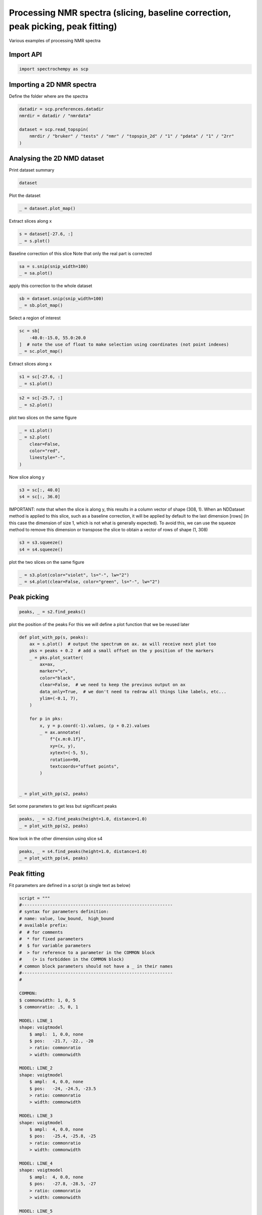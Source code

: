 
.. DO NOT EDIT.
.. THIS FILE WAS AUTOMATICALLY GENERATED BY SPHINX-GALLERY.
.. TO MAKE CHANGES, EDIT THE SOURCE PYTHON FILE:
.. "gettingstarted/examples/gallery/auto_examples_processing/nmr/plot_processing_nmr.py"
.. LINE NUMBERS ARE GIVEN BELOW.

.. only:: html

    .. note::
        :class: sphx-glr-download-link-note

        :ref:`Go to the end <sphx_glr_download_gettingstarted_examples_gallery_auto_examples_processing_nmr_plot_processing_nmr.py>`
        to download the full example code.

.. rst-class:: sphx-glr-example-title

.. _sphx_glr_gettingstarted_examples_gallery_auto_examples_processing_nmr_plot_processing_nmr.py:


Processing NMR spectra (slicing, baseline correction, peak picking, peak fitting)
=================================================================================
Various examples of processing NMR spectra

.. GENERATED FROM PYTHON SOURCE LINES 15-17

Import API
----------

.. GENERATED FROM PYTHON SOURCE LINES 17-19

.. code-block:: Python

    import spectrochempy as scp








.. GENERATED FROM PYTHON SOURCE LINES 20-23

Importing a 2D NMR spectra
--------------------------
Define the folder where are the spectra

.. GENERATED FROM PYTHON SOURCE LINES 23-31

.. code-block:: Python

    datadir = scp.preferences.datadir
    nmrdir = datadir / "nmrdata"

    dataset = scp.read_topspin(
        nmrdir / "bruker" / "tests" / "nmr" / "topspin_2d" / "1" / "pdata" / "1" / "2rr"
    )









.. GENERATED FROM PYTHON SOURCE LINES 32-35

Analysing the 2D NMD dataset
----------------------------
Print dataset summary

.. GENERATED FROM PYTHON SOURCE LINES 35-37

.. code-block:: Python

    dataset






.. raw:: html

    <div class="output_subarea output_html rendered_html output_result">
    <table style='background:transparent'>
    <tr><td style='padding-right:5px; padding-bottom:0px; padding-top:0px; width:124px'><font color='#28A745'>         name</font> </td><td style='text-align:left; padding-bottom:0px; padding-top:0px; border:.5px solid lightgray;  '> topspin_2d expno:1 procno:1 (2D)</td><tr>
    <tr><td style='padding-right:5px; padding-bottom:0px; padding-top:0px; width:124px'><font color='#28A745'>       author</font> </td><td style='text-align:left; padding-bottom:0px; padding-top:0px; border:.5px solid lightgray;  '> runner@fv-az1774-299</td><tr>
    <tr><td style='padding-right:5px; padding-bottom:0px; padding-top:0px; width:124px'><font color='#28A745'>      created</font> </td><td style='text-align:left; padding-bottom:0px; padding-top:0px; border:.5px solid lightgray;  '> 2025-02-25 07:59:05+00:00</td><tr>
    <tr><td style='padding-right:5px; padding-bottom:0px; padding-top:0px; width:124px'><strong>          DATA </strong></td><td style='text-align:left; padding-bottom:0px; padding-top:0px; padding-top:10px; '><hr/></td><tr>
    <tr><td style='padding-right:5px; padding-bottom:0px; padding-top:0px; width:124px'><font color='#28A745'>        title</font> </td><td style='text-align:left; padding-bottom:0px; padding-top:0px; border:.5px solid lightgray;  '> intensity</td><tr>
    <tr><td style='padding-right:5px; padding-bottom:0px; padding-top:0px; width:124px'><font color='#28A745'>       values</font> </td><td style='text-align:left; padding-bottom:0px; padding-top:0px; border:.5px solid lightgray;  '> <div><font color='#2D7FF9'>         RR[[  0.1001   0.1188 ... 0.009276 -0.03083]<br/>            [ 0.08574   0.1094 ...  0.02799 -0.01425]<br/>            ...<br/>            [  0.1134   0.1161 ... -0.03438 -0.06006]<br/>            [  0.1091   0.1206 ... -0.01183 -0.04616]] pp<br/>         RI[[ -0.1092 -0.07951 ...   0.1269   0.1117]<br/>            [ -0.1287  -0.1068 ...   0.1194   0.1155]<br/>            ...<br/>            [-0.06948 -0.03049 ...   0.1292  0.09699]<br/>            [-0.08905 -0.05339 ...   0.1305   0.1055]] pp<br/>         IR[[  0.0913  0.06793 ...  -0.1012   -0.118]<br/>            [ 0.08804  0.06219 ... -0.09448  -0.1108]<br/>            ...<br/>            [ 0.09555  0.08065 ...  -0.1116  -0.1259]<br/>            [ 0.09386  0.07434 ...  -0.1068  -0.1229]] pp<br/>         II[[-0.06389 -0.07123 ...  0.09588  0.09539]<br/>            [-0.07548 -0.07779 ...   0.1075   0.1114]<br/>            ...<br/>            [-0.04044 -0.05341 ...   0.0732  0.06366]<br/>            [-0.05242 -0.06344 ...  0.08463  0.07955]] pp</font></div></td><tr>
    <tr><td style='padding-right:5px; padding-bottom:0px; padding-top:0px; width:124px'><font color='#28A745'>        shape</font> </td><td style='text-align:left; padding-bottom:0px; padding-top:0px; border:.5px solid lightgray;  '> (y:1024(complex), x:2048(complex))</td><tr>
    <tr><td style='padding-right:5px; padding-bottom:0px; padding-top:0px; width:124px'><strong>     DIMENSION `x`</strong></td><td style='text-align:left; padding-bottom:0px; padding-top:0px; padding-top:10px; '><hr/></td><tr>
    <tr><td style='padding-right:5px; padding-bottom:0px; padding-top:0px; width:124px'><font color='#28A745'>         size</font> </td><td style='text-align:left; padding-bottom:0px; padding-top:0px; border:.5px solid lightgray;  '> 2048</td><tr>
    <tr><td style='padding-right:5px; padding-bottom:0px; padding-top:0px; width:124px'><font color='#28A745'>        title</font> </td><td style='text-align:left; padding-bottom:0px; padding-top:0px; border:.5px solid lightgray;  '> $\delta\ ^{27}Al$</td><tr>
    <tr><td style='padding-right:5px; padding-bottom:0px; padding-top:0px; width:124px'><font color='#28A745'>  coordinates</font> </td><td style='text-align:left; padding-bottom:0px; padding-top:0px; border:.5px solid lightgray;  '> <div><font color='#2D7FF9'>[   96.79     96.7 ...   -102.8   -102.9] ppm</font></div></td><tr>
    <tr><td style='padding-right:5px; padding-bottom:0px; padding-top:0px; width:124px'><strong>     DIMENSION `y`</strong></td><td style='text-align:left; padding-bottom:0px; padding-top:0px; padding-top:10px; '><hr/></td><tr>
    <tr><td style='padding-right:5px; padding-bottom:0px; padding-top:0px; width:124px'><font color='#28A745'>         size</font> </td><td style='text-align:left; padding-bottom:0px; padding-top:0px; border:.5px solid lightgray;  '> 1024</td><tr>
    <tr><td style='padding-right:5px; padding-bottom:0px; padding-top:0px; width:124px'><font color='#28A745'>        title</font> </td><td style='text-align:left; padding-bottom:0px; padding-top:0px; border:.5px solid lightgray;  '> $\delta\ ^{31}P$</td><tr>
    <tr><td style='padding-right:5px; padding-bottom:0px; padding-top:0px; width:124px'><font color='#28A745'>  coordinates</font> </td><td style='text-align:left; padding-bottom:0px; padding-top:0px; border:.5px solid lightgray;  '> <div><font color='#2D7FF9'>[   38.79     38.7 ...   -44.52    -44.6] ppm</font></div></td><tr>
    </table>
    </div>
    <br />
    <br />

.. GENERATED FROM PYTHON SOURCE LINES 38-39

Plot the dataset

.. GENERATED FROM PYTHON SOURCE LINES 39-41

.. code-block:: Python

    _ = dataset.plot_map()




.. image-sg:: /gettingstarted/examples/gallery/auto_examples_processing/nmr/images/sphx_glr_plot_processing_nmr_001.png
   :alt: plot processing nmr
   :srcset: /gettingstarted/examples/gallery/auto_examples_processing/nmr/images/sphx_glr_plot_processing_nmr_001.png
   :class: sphx-glr-single-img





.. GENERATED FROM PYTHON SOURCE LINES 42-43

Extract slices along x

.. GENERATED FROM PYTHON SOURCE LINES 43-46

.. code-block:: Python

    s = dataset[-27.6, :]
    _ = s.plot()




.. image-sg:: /gettingstarted/examples/gallery/auto_examples_processing/nmr/images/sphx_glr_plot_processing_nmr_002.png
   :alt: plot processing nmr
   :srcset: /gettingstarted/examples/gallery/auto_examples_processing/nmr/images/sphx_glr_plot_processing_nmr_002.png
   :class: sphx-glr-single-img





.. GENERATED FROM PYTHON SOURCE LINES 47-49

Baseline correction of this slice
Note that only the real part is corrected

.. GENERATED FROM PYTHON SOURCE LINES 49-52

.. code-block:: Python

    sa = s.snip(snip_width=100)
    _ = sa.plot()




.. image-sg:: /gettingstarted/examples/gallery/auto_examples_processing/nmr/images/sphx_glr_plot_processing_nmr_003.png
   :alt: plot processing nmr
   :srcset: /gettingstarted/examples/gallery/auto_examples_processing/nmr/images/sphx_glr_plot_processing_nmr_003.png
   :class: sphx-glr-single-img





.. GENERATED FROM PYTHON SOURCE LINES 53-54

apply this correction to the whole dataset

.. GENERATED FROM PYTHON SOURCE LINES 54-57

.. code-block:: Python

    sb = dataset.snip(snip_width=100)
    _ = sb.plot_map()




.. image-sg:: /gettingstarted/examples/gallery/auto_examples_processing/nmr/images/sphx_glr_plot_processing_nmr_004.png
   :alt: plot processing nmr
   :srcset: /gettingstarted/examples/gallery/auto_examples_processing/nmr/images/sphx_glr_plot_processing_nmr_004.png
   :class: sphx-glr-single-img





.. GENERATED FROM PYTHON SOURCE LINES 58-59

Select a region of interest

.. GENERATED FROM PYTHON SOURCE LINES 59-64

.. code-block:: Python

    sc = sb[
        -40.0:-15.0, 55.0:20.0
    ]  # note the use of float to make selection using coordinates (not point indexes)
    _ = sc.plot_map()




.. image-sg:: /gettingstarted/examples/gallery/auto_examples_processing/nmr/images/sphx_glr_plot_processing_nmr_005.png
   :alt: plot processing nmr
   :srcset: /gettingstarted/examples/gallery/auto_examples_processing/nmr/images/sphx_glr_plot_processing_nmr_005.png
   :class: sphx-glr-single-img





.. GENERATED FROM PYTHON SOURCE LINES 65-66

Extract slices along x

.. GENERATED FROM PYTHON SOURCE LINES 66-69

.. code-block:: Python

    s1 = sc[-27.6, :]
    _ = s1.plot()




.. image-sg:: /gettingstarted/examples/gallery/auto_examples_processing/nmr/images/sphx_glr_plot_processing_nmr_006.png
   :alt: plot processing nmr
   :srcset: /gettingstarted/examples/gallery/auto_examples_processing/nmr/images/sphx_glr_plot_processing_nmr_006.png
   :class: sphx-glr-single-img





.. GENERATED FROM PYTHON SOURCE LINES 70-73

.. code-block:: Python

    s2 = sc[-25.7, :]
    _ = s2.plot()




.. image-sg:: /gettingstarted/examples/gallery/auto_examples_processing/nmr/images/sphx_glr_plot_processing_nmr_007.png
   :alt: plot processing nmr
   :srcset: /gettingstarted/examples/gallery/auto_examples_processing/nmr/images/sphx_glr_plot_processing_nmr_007.png
   :class: sphx-glr-single-img





.. GENERATED FROM PYTHON SOURCE LINES 74-75

plot two slices on the same figure

.. GENERATED FROM PYTHON SOURCE LINES 75-82

.. code-block:: Python

    _ = s1.plot()
    _ = s2.plot(
        clear=False,
        color="red",
        linestyle="-",
    )




.. image-sg:: /gettingstarted/examples/gallery/auto_examples_processing/nmr/images/sphx_glr_plot_processing_nmr_008.png
   :alt: plot processing nmr
   :srcset: /gettingstarted/examples/gallery/auto_examples_processing/nmr/images/sphx_glr_plot_processing_nmr_008.png
   :class: sphx-glr-single-img





.. GENERATED FROM PYTHON SOURCE LINES 83-84

Now slice along y

.. GENERATED FROM PYTHON SOURCE LINES 84-87

.. code-block:: Python

    s3 = sc[:, 40.0]
    s4 = sc[:, 36.0]








.. GENERATED FROM PYTHON SOURCE LINES 88-94

IMPORTANT: note that when the slice is along y, this results in a column vector of
shape (308, 1). When an NDDataset method is applied to this slice, such as a baseline
correction, it will be applied by default to the last dimension [rows] (in this case
the dimension of size 1, which is not what is generally expected). To avoid this,
we can use the squeeze method to remove this dimension or transpose the slice to
obtain a vector of rows of shape (1, 308)

.. GENERATED FROM PYTHON SOURCE LINES 94-97

.. code-block:: Python

    s3 = s3.squeeze()
    s4 = s4.squeeze()








.. GENERATED FROM PYTHON SOURCE LINES 98-99

plot the two slices on the same figure

.. GENERATED FROM PYTHON SOURCE LINES 99-102

.. code-block:: Python

    _ = s3.plot(color="violet", ls="-", lw="2")
    _ = s4.plot(clear=False, color="green", ls="-", lw="2")




.. image-sg:: /gettingstarted/examples/gallery/auto_examples_processing/nmr/images/sphx_glr_plot_processing_nmr_009.png
   :alt: plot processing nmr
   :srcset: /gettingstarted/examples/gallery/auto_examples_processing/nmr/images/sphx_glr_plot_processing_nmr_009.png
   :class: sphx-glr-single-img





.. GENERATED FROM PYTHON SOURCE LINES 103-105

Peak picking
------------

.. GENERATED FROM PYTHON SOURCE LINES 105-108

.. code-block:: Python

    peaks, _ = s2.find_peaks()









.. GENERATED FROM PYTHON SOURCE LINES 109-111

plot the position of the peaks
For this we will define a plot function that we be reused later

.. GENERATED FROM PYTHON SOURCE LINES 111-138

.. code-block:: Python



    def plot_with_pp(s, peaks):
        ax = s.plot()  # output the spectrum on ax. ax will receive next plot too
        pks = peaks + 0.2  # add a small offset on the y position of the markers
        _ = pks.plot_scatter(
            ax=ax,
            marker="v",
            color="black",
            clear=False,  # we need to keep the previous output on ax
            data_only=True,  # we don't need to redraw all things like labels, etc...
            ylim=(-0.1, 7),
        )

        for p in pks:
            x, y = p.coord(-1).values, (p + 0.2).values
            _ = ax.annotate(
                f"{x.m:0.1f}",
                xy=(x, y),
                xytext=(-5, 5),
                rotation=90,
                textcoords="offset points",
            )


    _ = plot_with_pp(s2, peaks)




.. image-sg:: /gettingstarted/examples/gallery/auto_examples_processing/nmr/images/sphx_glr_plot_processing_nmr_010.png
   :alt: plot processing nmr
   :srcset: /gettingstarted/examples/gallery/auto_examples_processing/nmr/images/sphx_glr_plot_processing_nmr_010.png
   :class: sphx-glr-single-img





.. GENERATED FROM PYTHON SOURCE LINES 139-140

Set some parameters to get less but significant peaks

.. GENERATED FROM PYTHON SOURCE LINES 140-143

.. code-block:: Python

    peaks, _ = s2.find_peaks(height=1.0, distance=1.0)
    _ = plot_with_pp(s2, peaks)




.. image-sg:: /gettingstarted/examples/gallery/auto_examples_processing/nmr/images/sphx_glr_plot_processing_nmr_011.png
   :alt: plot processing nmr
   :srcset: /gettingstarted/examples/gallery/auto_examples_processing/nmr/images/sphx_glr_plot_processing_nmr_011.png
   :class: sphx-glr-single-img





.. GENERATED FROM PYTHON SOURCE LINES 144-145

Now look in the other dimension using slice s4

.. GENERATED FROM PYTHON SOURCE LINES 145-148

.. code-block:: Python

    peaks, _ = s4.find_peaks(height=1.0, distance=1.0)
    _ = plot_with_pp(s4, peaks)




.. image-sg:: /gettingstarted/examples/gallery/auto_examples_processing/nmr/images/sphx_glr_plot_processing_nmr_012.png
   :alt: plot processing nmr
   :srcset: /gettingstarted/examples/gallery/auto_examples_processing/nmr/images/sphx_glr_plot_processing_nmr_012.png
   :class: sphx-glr-single-img





.. GENERATED FROM PYTHON SOURCE LINES 149-153

Peak fitting
------------

Fit parameters are defined in a script (a single text as below)

.. GENERATED FROM PYTHON SOURCE LINES 153-208

.. code-block:: Python

    script = """
    #-----------------------------------------------------------
    # syntax for parameters definition:
    # name: value, low_bound,  high_bound
    # available prefix:
    #  # for comments
    #  * for fixed parameters
    #  $ for variable parameters
    #  > for reference to a parameter in the COMMON block
    #    (> is forbidden in the COMMON block)
    # common block parameters should not have a _ in their names
    #-----------------------------------------------------------
    #

    COMMON:
    $ commonwidth: 1, 0, 5
    $ commonratio: .5, 0, 1

    MODEL: LINE_1
    shape: voigtmodel
        $ ampl:  1, 0.0, none
        $ pos:   -21.7, -22., -20
        > ratio: commonratio
        > width: commonwidth

    MODEL: LINE_2
    shape: voigtmodel
        $ ampl:  4, 0.0, none
        $ pos:   -24, -24.5, -23.5
        > ratio: commonratio
        > width: commonwidth

    MODEL: LINE_3
    shape: voigtmodel
        $ ampl:  4, 0.0, none
        $ pos:   -25.4, -25.8, -25
        > ratio: commonratio
        > width: commonwidth

    MODEL: LINE_4
    shape: voigtmodel
        $ ampl:  4, 0.0, none
        $ pos:   -27.8, -28.5, -27
        > ratio: commonratio
        > width: commonwidth

    MODEL: LINE_5
    shape: voigtmodel
        $ ampl:  4, 0.0, none
        $ pos:   -31.5, -32, -31
        > ratio: commonratio
        > width: commonwidth

    """








.. GENERATED FROM PYTHON SOURCE LINES 209-210

We will work here on the slice s4 (taken in the y dimension).

.. GENERATED FROM PYTHON SOURCE LINES 210-212

.. code-block:: Python

    s4p = s4.snip()  # Baseline correction








.. GENERATED FROM PYTHON SOURCE LINES 213-214

create an Optimize object

.. GENERATED FROM PYTHON SOURCE LINES 214-216

.. code-block:: Python

    f1 = scp.Optimize(log_level="INFO")








.. GENERATED FROM PYTHON SOURCE LINES 217-218

Set parameters

.. GENERATED FROM PYTHON SOURCE LINES 218-222

.. code-block:: Python

    f1.script = script
    f1.max_iter = 5000









.. GENERATED FROM PYTHON SOURCE LINES 223-224

Fit the slice s4p

.. GENERATED FROM PYTHON SOURCE LINES 224-226

.. code-block:: Python

    _ = f1.fit(s4p)





.. rst-class:: sphx-glr-script-out

 .. code-block:: none

             **************************************************
     Result:
     **************************************************

     COMMON:
            $ commonwidth:     1.8757, 0, 5
            $ commonratio:     0.7139, 0, 1

     MODEL: line_1
     shape: voigtmodel
            $ ampl:     0.4913, 0.0, none
            $ pos:   -21.0847, -22.0, -20
            > ratio:commonratio
            > width:commonwidth

     MODEL: line_2
     shape: voigtmodel
            $ ampl:     3.1380, 0.0, none
            $ pos:   -23.7153, -24.5, -23.5
            > ratio:commonratio
            > width:commonwidth

     MODEL: line_3
     shape: voigtmodel
            $ ampl:     4.2827, 0.0, none
            $ pos:   -25.3868, -25.8, -25
            > ratio:commonratio
            > width:commonwidth

     MODEL: line_4
     shape: voigtmodel
            $ ampl:     4.1165, 0.0, none
            $ pos:   -27.7584, -28.5, -27
            > ratio:commonratio
            > width:commonwidth

     MODEL: line_5
     shape: voigtmodel
            $ ampl:     2.3106, 0.0, none
            $ pos:   -31.5949, -32, -31
            > ratio:commonratio
            > width:commonwidth





.. GENERATED FROM PYTHON SOURCE LINES 227-228

Show the result

.. GENERATED FROM PYTHON SOURCE LINES 228-236

.. code-block:: Python

    s4p.plot()
    ax = (f1.components[:]).plot(clear=False)
    ax.autoscale(enable=True, axis="y")

    # Plotmerit
    som = f1.inverse_transform()
    _ = f1.plotmerit(offset=2)




.. rst-class:: sphx-glr-horizontal


    *

      .. image-sg:: /gettingstarted/examples/gallery/auto_examples_processing/nmr/images/sphx_glr_plot_processing_nmr_013.png
         :alt: plot processing nmr
         :srcset: /gettingstarted/examples/gallery/auto_examples_processing/nmr/images/sphx_glr_plot_processing_nmr_013.png
         :class: sphx-glr-multi-img

    *

      .. image-sg:: /gettingstarted/examples/gallery/auto_examples_processing/nmr/images/sphx_glr_plot_processing_nmr_014.png
         :alt: Optimize plot of merit
         :srcset: /gettingstarted/examples/gallery/auto_examples_processing/nmr/images/sphx_glr_plot_processing_nmr_014.png
         :class: sphx-glr-multi-img





.. GENERATED FROM PYTHON SOURCE LINES 237-239

This ends the example ! The following line can be removed or commented
when the example is run as a notebook (`.ipynb`).

.. GENERATED FROM PYTHON SOURCE LINES 239-241

.. code-block:: Python


    # scp.show()








.. rst-class:: sphx-glr-timing

   **Total running time of the script:** (0 minutes 10.006 seconds)


.. _sphx_glr_download_gettingstarted_examples_gallery_auto_examples_processing_nmr_plot_processing_nmr.py:

.. only:: html

  .. container:: sphx-glr-footer sphx-glr-footer-example

    .. container:: sphx-glr-download sphx-glr-download-jupyter

      :download:`Download Jupyter notebook: plot_processing_nmr.ipynb <plot_processing_nmr.ipynb>`

    .. container:: sphx-glr-download sphx-glr-download-python

      :download:`Download Python source code: plot_processing_nmr.py <plot_processing_nmr.py>`

    .. container:: sphx-glr-download sphx-glr-download-zip

      :download:`Download zipped: plot_processing_nmr.zip <plot_processing_nmr.zip>`
